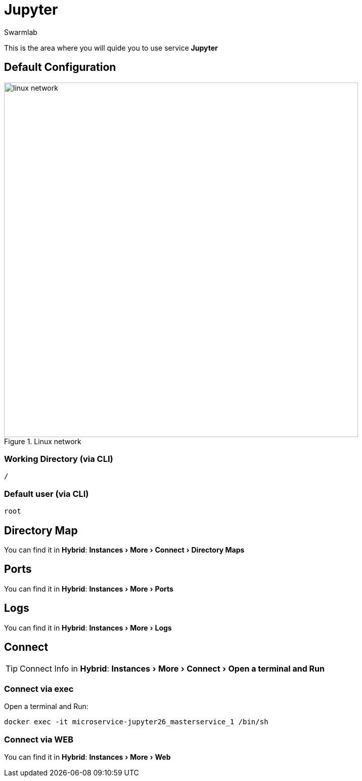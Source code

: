 = Jupyter
Swarmlab
:idprefix:
:idseparator: -
:!example-caption:
:!table-caption:
:page-pagination:
:experimental:
  
This is the area where you will quide you to use service *Jupyter*

== Default Configuration

.Linux network
image::swarmlab-network.png[linux network,700,float=center]

=== Working Directory (via CLI)

[source,bash]
----
/
----

=== Default user (via CLI)

[source,bash]
----
root
----

== Directory Map 

You can find it in *Hybrid*:  menu:Instances[More > Connect > Directory Maps] 

== Ports

You can find it in *Hybrid*:  menu:Instances[More > Ports] 

== Logs

You can find it in *Hybrid*:  menu:Instances[More > Logs] 

== Connect

TIP: Connect Info in *Hybrid*:  menu:Instances[More > Connect > Open a terminal and Run] 

=== Connect via exec

Open a terminal and Run:

[source,bash]
----
docker exec -it microservice-jupyter26_masterservice_1 /bin/sh
----

=== Connect via WEB

You can find it in *Hybrid*:  menu:Instances[More > Web] 





